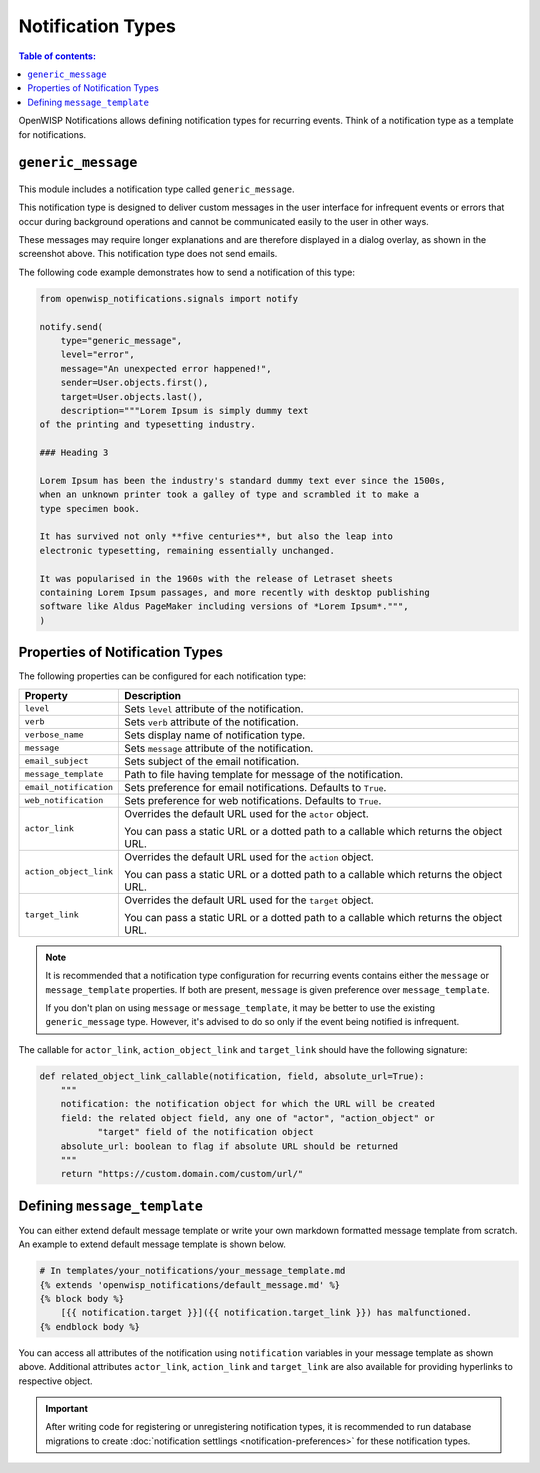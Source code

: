 Notification Types
==================

.. contents:: **Table of contents**:
    :depth: 2
    :local:

OpenWISP Notifications allows defining notification types for recurring
events. Think of a notification type as a template for notifications.

.. _notifications_generic_message_type:

``generic_message``
-------------------

.. figure:: https://raw.githubusercontent.com/openwisp/openwisp-notifications/docs/docs/images/1.1/generic_message.png
    :target: https://raw.githubusercontent.com/openwisp/openwisp-notifications/docs/docs/images/1.1/generic_message.png
    :align: center

This module includes a notification type called ``generic_message``.

This notification type is designed to deliver custom messages in the user
interface for infrequent events or errors that occur during background
operations and cannot be communicated easily to the user in other ways.

These messages may require longer explanations and are therefore displayed
in a dialog overlay, as shown in the screenshot above. This notification
type does not send emails.

The following code example demonstrates how to send a notification of this
type:

.. code-block:: python

    from openwisp_notifications.signals import notify

    notify.send(
        type="generic_message",
        level="error",
        message="An unexpected error happened!",
        sender=User.objects.first(),
        target=User.objects.last(),
        description="""Lorem Ipsum is simply dummy text
    of the printing and typesetting industry.

    ### Heading 3

    Lorem Ipsum has been the industry's standard dummy text ever since the 1500s,
    when an unknown printer took a galley of type and scrambled it to make a
    type specimen book.

    It has survived not only **five centuries**, but also the leap into
    electronic typesetting, remaining essentially unchanged.

    It was popularised in the 1960s with the release of Letraset sheets
    containing Lorem Ipsum passages, and more recently with desktop publishing
    software like Aldus PageMaker including versions of *Lorem Ipsum*.""",
    )

Properties of Notification Types
--------------------------------

The following properties can be configured for each notification type:

====================== ==================================================
**Property**           **Description**
``level``              Sets ``level`` attribute of the notification.
``verb``               Sets ``verb`` attribute of the notification.
``verbose_name``       Sets display name of notification type.
``message``            Sets ``message`` attribute of the notification.
``email_subject``      Sets subject of the email notification.
``message_template``   Path to file having template for message of the
                       notification.
``email_notification`` Sets preference for email notifications. Defaults
                       to ``True``.
``web_notification``   Sets preference for web notifications. Defaults to
                       ``True``.
``actor_link``         Overrides the default URL used for the ``actor``
                       object.

                       You can pass a static URL or a dotted path to a
                       callable which returns the object URL.
``action_object_link`` Overrides the default URL used for the ``action``
                       object.

                       You can pass a static URL or a dotted path to a
                       callable which returns the object URL.
``target_link``        Overrides the default URL used for the ``target``
                       object.

                       You can pass a static URL or a dotted path to a
                       callable which returns the object URL.
====================== ==================================================

.. note::

    It is recommended that a notification type configuration for recurring
    events contains either the ``message`` or ``message_template``
    properties. If both are present, ``message`` is given preference over
    ``message_template``.

    If you don't plan on using ``message`` or ``message_template``, it may
    be better to use the existing ``generic_message`` type. However, it's
    advised to do so only if the event being notified is infrequent.

The callable for ``actor_link``, ``action_object_link`` and
``target_link`` should have the following signature:

.. code-block:: python

    def related_object_link_callable(notification, field, absolute_url=True):
        """
        notification: the notification object for which the URL will be created
        field: the related object field, any one of "actor", "action_object" or
               "target" field of the notification object
        absolute_url: boolean to flag if absolute URL should be returned
        """
        return "https://custom.domain.com/custom/url/"

Defining ``message_template``
-----------------------------

You can either extend default message template or write your own markdown
formatted message template from scratch. An example to extend default
message template is shown below.

.. code-block:: django

    # In templates/your_notifications/your_message_template.md
    {% extends 'openwisp_notifications/default_message.md' %}
    {% block body %}
        [{{ notification.target }}]({{ notification.target_link }}) has malfunctioned.
    {% endblock body %}

You can access all attributes of the notification using ``notification``
variables in your message template as shown above. Additional attributes
``actor_link``, ``action_link`` and ``target_link`` are also available for
providing hyperlinks to respective object.

.. important::

    After writing code for registering or unregistering notification
    types, it is recommended to run database migrations to create
    :doc:`notification settlings <notification-preferences>` for these
    notification types.
